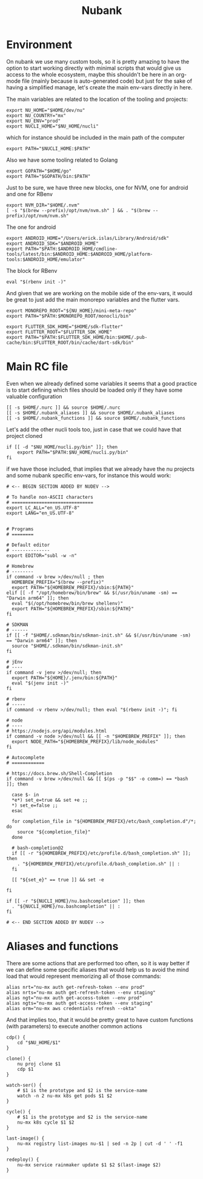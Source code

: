 #+title: Nubank

* Environment
On nubank we use many custom tools, so it is pretty amazing to have the option to start working directly with minimal scripts that would give us access to the whole ecosystem, maybe this shouldn't be here in an org-mode file (mainly because is auto-generated code) but just for the sake of having a simplified manage, let's create the main env-vars directly in here.

The main variables are related to the location of the tooling and projects:
#+begin_src shell :tangle ../.nubank_env
export NU_HOME="$HOME/dev/nu"
export NU_COUNTRY="mx"
export NU_ENV="prod"
export NUCLI_HOME="$NU_HOME/nucli"
#+end_src

which for instance should be included in the main path of the computer
#+begin_src shell :tangle ../.nubank_env
export PATH="$NUCLI_HOME:$PATH"
#+end_src

Also we have some tooling related to Golang
#+begin_src shell :tangle ../.nubank_env
export GOPATH="$HOME/go"
export PATH="$GOPATH/bin:$PATH"
#+end_src

Just to be sure, we have three new blocks, one for NVM, one for android and one for RBenv
#+begin_src shell :tangle ../.nubank_env
export NVM_DIR="$HOME/.nvm"
[ -s "$(brew --prefix)/opt/nvm/nvm.sh" ] && . "$(brew --prefix)/opt/nvm/nvm.sh"
#+end_src

The one for android
#+begin_src shell :tangle ../.nubank_env
export ANDROID_HOME="/Users/erick.islas/Library/Android/sdk"
export ANDROID_SDK="$ANDROID_HOME"
export PATH="$PATH:$ANDROID_HOME/cmdline-tools/latest/bin:$ANDROID_HOME:$ANDROID_HOME/platform-tools:$ANDROID_HOME/emulator"
#+end_src

The block for RBenv
#+begin_src shell :tangle ../.nubank_env
eval "$(rbenv init -)"
#+end_src

And given that we are working on the mobile side of the env-vars, it would be great to just add the main monorepo variables and the flutter vars.
#+begin_src shell :tangle ../.nubank_env
export MONOREPO_ROOT="${NU_HOME}/mini-meta-repo"
export PATH="$PATH:$MONOREPO_ROOT/monocli/bin"

export FLUTTER_SDK_HOME="$HOME/sdk-flutter"
export FLUTTER_ROOT="$FLUTTER_SDK_HOME"
export PATH="$PATH:$FLUTTER_SDK_HOME/bin:$HOME/.pub-cache/bin:$FLUTTER_ROOT/bin/cache/dart-sdk/bin"
#+end_src

* Main RC file

Even when we already defined some variables it seems that a good practice is to start defining which files should be loaded only if they have some valuable configuration

#+begin_src shell :tangle ../.nubank_rc
[[ -s $HOME/.nurc ]] && source $HOME/.nurc
[[ -s $HOME/.nubank_aliases ]] && source $HOME/.nubank_aliases
[[ -s $HOME/.nubank_functions ]] && source $HOME/.nubank_functions
#+end_src

Let's add the other nucli tools too, just in case that we could have that project cloned
#+begin_src shell :tangle ../.nubank_rc
if [[ -d "$NU_HOME/nucli.py/bin" ]]; then
    export PATH="$PATH:$NU_HOME/nucli.py/bin"
fi
#+end_src

if we have those included, that implies that we already have the nu projects and some nubank specific env-vars, for instance this would work:
#+begin_src shell :tangle ../.nubank_rc
# <-- BEGIN SECTION ADDED BY NUDEV -->

# To handle non-ASCII characters
# ==============================
export LC_ALL="en_US.UTF-8"
export LANG="en_US.UTF-8"


# Programs
# ========

# Default editor
# --------------
export EDITOR="subl -w -n"

# Homebrew
# --------
if command -v brew >/dev/null ; then
  HOMEBREW_PREFIX="$(brew --prefix)"
  export PATH="${HOMEBREW_PREFIX}/sbin:${PATH}"
elif [[ -f "/opt/homebrew/bin/brew" && $(/usr/bin/uname -sm) == "Darwin arm64" ]]; then
  eval "$(/opt/homebrew/bin/brew shellenv)"
  export PATH="${HOMEBREW_PREFIX}/sbin:${PATH}"
fi

# SDKMAN
# ------
if [[ -f "$HOME/.sdkman/bin/sdkman-init.sh" && $(/usr/bin/uname -sm) == "Darwin arm64" ]]; then
  source "$HOME/.sdkman/bin/sdkman-init.sh"
fi

# jEnv
# ----
if command -v jenv >/dev/null; then
  export PATH="${HOME}/.jenv/bin:${PATH}"
  eval "$(jenv init -)"
fi

# rbenv
# -----
if command -v rbenv >/dev/null; then eval "$(rbenv init -)"; fi

# node
# ----
# https://nodejs.org/api/modules.html
if command -v node >/dev/null && [[ -n "$HOMEBREW_PREFIX" ]]; then
  export NODE_PATH="${HOMEBREW_PREFIX}/lib/node_modules"
fi

# Autocomplete
# ============

# https://docs.brew.sh/Shell-Completion
if command -v brew >/dev/null && [[ $(ps -p "$$" -o comm=) == *bash ]]; then

  case $- in
  *e*) set_e=true && set +e ;;
  *) set_e=false ;;
  esac

  for completion_file in "${HOMEBREW_PREFIX}/etc/bash_completion.d"/*; do
    source "${completion_file}"
  done

  # bash-completion@2
  if [[ -r "${HOMEBREW_PREFIX}/etc/profile.d/bash_completion.sh" ]]; then
    . "${HOMEBREW_PREFIX}/etc/profile.d/bash_completion.sh" || :
  fi

  [[ "${set_e}" == true ]] && set -e

fi

if [[ -r "${NUCLI_HOME}/nu.bashcompletion" ]]; then
  . "${NUCLI_HOME}/nu.bashcompletion" || :
fi

# <-- END SECTION ADDED BY NUDEV -->
#+end_src

* Aliases and functions
There are some actions that are performed too often, so it is way better if we can define some specific aliases that would help us to avoid the mind load that would represent memorizing all of those commands:
#+begin_src shell :tangle ../.nubank_aliases
alias nrt="nu-mx auth get-refresh-token --env prod"
alias nrts="nu-mx auth get-refresh-token --env staging"
alias ngt="nu-mx auth get-access-token --env prod"
alias ngts="nu-mx auth get-access-token --env staging"
alias orm="nu-mx aws credentials refresh --okta"
#+end_src

And that implies too, that it would be pretty great to have custom functions (with parameters) to execute another common actions
#+begin_src shell :tangle ../.nubank_functions
cdp() {
    cd "$NU_HOME/$1"
}

clone() {
    nu proj clone $1
    cdp $1
}

watch-ser() {
    # $1 is the prototype and $2 is the service-name
    watch -n 2 nu-mx k8s get pods $1 $2
}

cycle() {
    # $1 is the prototype and $2 is the service-name
    nu-mx k8s cycle $1 $2
}

last-image() {
    nu-mx registry list-images nu-$1 | sed -n 2p | cut -d ' ' -f1
}

redeploy() {
    nu-mx service rainmaker update $1 $2 $(last-image $2)
}
#+end_src
